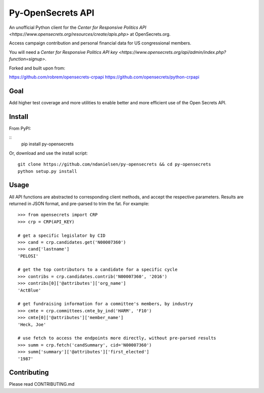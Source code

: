 Py-OpenSecrets API
===================

An unofficial Python client for the `Center for Responsive Politics API <https://www.opensecrets.org/resources/create/apis.php>` at OpenSecrets.org.

Access campaign contribution and personal financial data for US congressional members.

You will need a `Center for Responsive Politics API key <https://www.opensecrets.org/api/admin/index.php?function=signup>`.

Forked and built upon from:

https://github.com/robrem/opensecrets-crpapi
https://github.com/opensecrets/python-crpapi

Goal
-------

Add higher test coverage and more utilities to enable better and more efficient use
of the Open Secrets API.

Install
-------

From PyPI:

::
    pip install py-opensecrets


Or, download and use the install script:

::

    git clone https://github.com/ndanielsen/py-opensecrets && cd py-opensecrets
    python setup.py install

Usage
-----

All API functions are abstracted to corresponding client methods, and accept the respective parameters. Results are returned in JSON format, and pre-parsed to trim the fat. For example:

::

    >>> from opensecrets import CRP
    >>> crp = CRP(API_KEY)

    # get a specific legislator by CID
    >>> cand = crp.candidates.get('N00007360')
    >>> cand['lastname']
    'PELOSI'

    # get the top contributors to a candidate for a specific cycle
    >>> contribs = crp.candidates.contrib('N00007360', '2016')
    >>> contribs[0]['@attributes']['org_name']
    'ActBlue'

    # get fundraising information for a committee's members, by industry
    >>> cmte = crp.committees.cmte_by_ind('HARM', 'F10')
    >>> cmte[0]['@attributes']['member_name']
    'Heck, Joe'

    # use fetch to access the endpoints more directly, without pre-parsed results
    >>> summ = crp.fetch('candSummary', cid='N00007360')
    >>> summ['summary']['@attributes']['first_elected']
    '1987'

Contributing
-----

Please read CONTRIBUTING.md 
